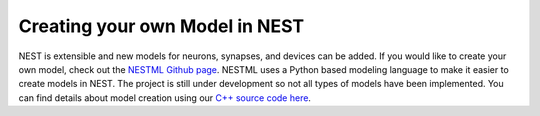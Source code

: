 Creating your own Model in NEST
================================


NEST is extensible and new models for neurons, synapses, and devices can be
added. If you would like to create your own model, check out the `NESTML Github
page <https://github.com/nest/nestml>`_. NESTML uses a Python based modeling language to make
it easier to create models in NEST. The project is still under development so
not all types of models have been implemented. You can find details about model
creation using our `C++ source code here <https://nest.github.io/nest-simulator/extension_modules>`_.


